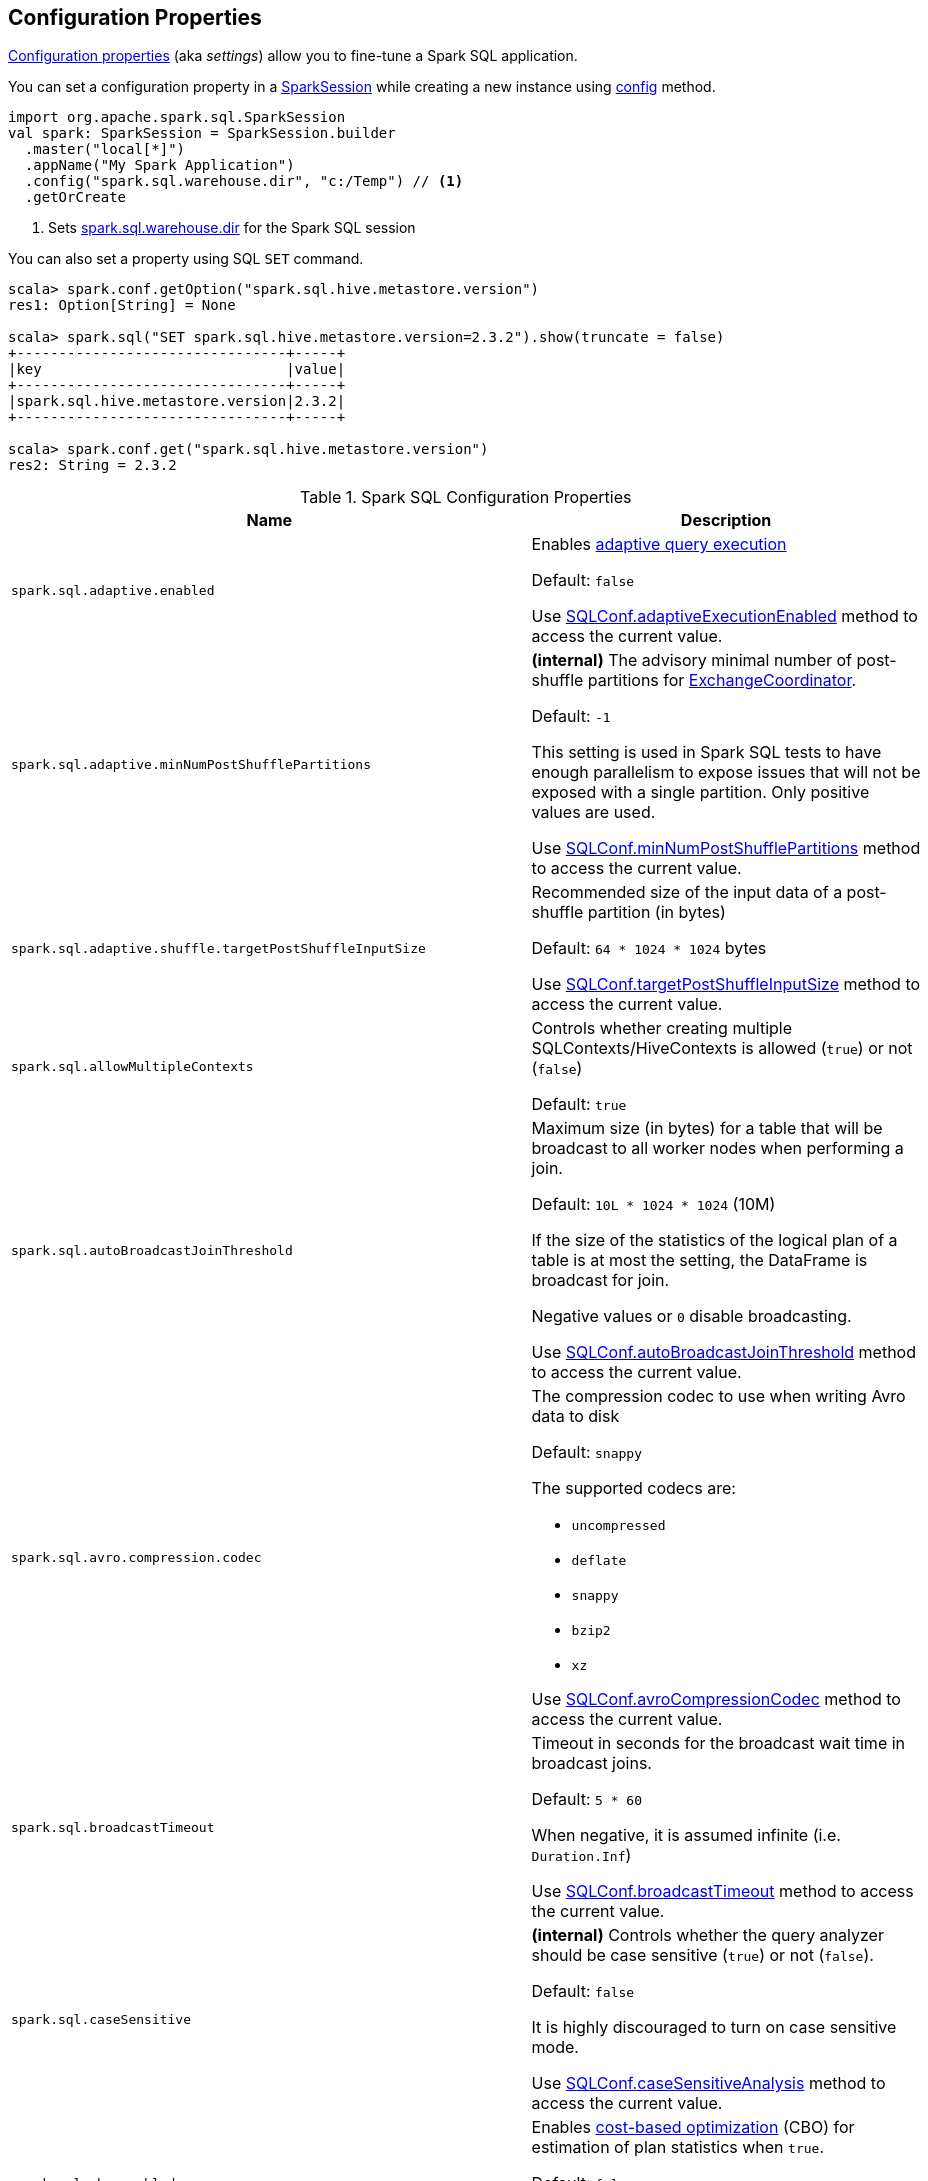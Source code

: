 == Configuration Properties

<<properties, Configuration properties>> (aka _settings_) allow you to fine-tune a Spark SQL application.

You can set a configuration property in a link:spark-sql-SparkSession.adoc[SparkSession] while creating a new instance using link:spark-sql-SparkSession-Builder.adoc#config[config] method.

[source, scala]
----
import org.apache.spark.sql.SparkSession
val spark: SparkSession = SparkSession.builder
  .master("local[*]")
  .appName("My Spark Application")
  .config("spark.sql.warehouse.dir", "c:/Temp") // <1>
  .getOrCreate
----
<1> Sets link:spark-sql-StaticSQLConf.adoc#spark.sql.warehouse.dir[spark.sql.warehouse.dir] for the Spark SQL session

You can also set a property using SQL `SET` command.

[source, scala]
----
scala> spark.conf.getOption("spark.sql.hive.metastore.version")
res1: Option[String] = None

scala> spark.sql("SET spark.sql.hive.metastore.version=2.3.2").show(truncate = false)
+--------------------------------+-----+
|key                             |value|
+--------------------------------+-----+
|spark.sql.hive.metastore.version|2.3.2|
+--------------------------------+-----+

scala> spark.conf.get("spark.sql.hive.metastore.version")
res2: String = 2.3.2
----

[[properties]]
.Spark SQL Configuration Properties
[cols="1m,2",options="header",width="100%"]
|===
| Name
| Description

| spark.sql.adaptive.enabled
a| [[spark.sql.adaptive.enabled]] Enables link:spark-sql-adaptive-query-execution.adoc[adaptive query execution]

Default: `false`

Use link:spark-sql-SQLConf.adoc#adaptiveExecutionEnabled[SQLConf.adaptiveExecutionEnabled] method to access the current value.

| spark.sql.adaptive.minNumPostShufflePartitions
a| [[spark.sql.adaptive.minNumPostShufflePartitions]] *(internal)* The advisory minimal number of post-shuffle partitions for <<spark-sql-ExchangeCoordinator.adoc#minNumPostShufflePartitions, ExchangeCoordinator>>.

Default: `-1`

This setting is used in Spark SQL tests to have enough parallelism to expose issues that will not be exposed with a single partition. Only positive values are used.

Use link:spark-sql-SQLConf.adoc#minNumPostShufflePartitions[SQLConf.minNumPostShufflePartitions] method to access the current value.

| spark.sql.adaptive.shuffle.targetPostShuffleInputSize
a| [[spark.sql.adaptive.shuffle.targetPostShuffleInputSize]] Recommended size of the input data of a post-shuffle partition (in bytes)

Default: `64 * 1024 * 1024` bytes

Use link:spark-sql-SQLConf.adoc#targetPostShuffleInputSize[SQLConf.targetPostShuffleInputSize] method to access the current value.

| spark.sql.allowMultipleContexts
| [[spark.sql.allowMultipleContexts]] Controls whether creating multiple SQLContexts/HiveContexts is allowed (`true`) or not (`false`)

Default: `true`

| spark.sql.autoBroadcastJoinThreshold
| [[spark.sql.autoBroadcastJoinThreshold]] Maximum size (in bytes) for a table that will be broadcast to all worker nodes when performing a join.

Default: `10L * 1024 * 1024` (10M)

If the size of the statistics of the logical plan of a table is at most the setting, the DataFrame is broadcast for join.

Negative values or `0` disable broadcasting.

Use link:spark-sql-SQLConf.adoc#autoBroadcastJoinThreshold[SQLConf.autoBroadcastJoinThreshold] method to access the current value.

| spark.sql.avro.compression.codec
a| [[spark.sql.avro.compression.codec]] The compression codec to use when writing Avro data to disk

Default: `snappy`

The supported codecs are:

* `uncompressed`
* `deflate`
* `snappy`
* `bzip2`
* `xz`

Use <<spark-sql-SQLConf.adoc#avroCompressionCodec, SQLConf.avroCompressionCodec>> method to access the current value.

| spark.sql.broadcastTimeout
| [[spark.sql.broadcastTimeout]] Timeout in seconds for the broadcast wait time in broadcast joins.

Default: `5 * 60`

When negative, it is assumed infinite (i.e. `Duration.Inf`)

Use link:spark-sql-SQLConf.adoc#broadcastTimeout[SQLConf.broadcastTimeout] method to access the current value.

| spark.sql.caseSensitive
| [[spark.sql.caseSensitive]] *(internal)* Controls whether the query analyzer should be case sensitive (`true`) or not (`false`).

Default: `false`

It is highly discouraged to turn on case sensitive mode.

Use link:spark-sql-SQLConf.adoc#caseSensitiveAnalysis[SQLConf.caseSensitiveAnalysis] method to access the current value.

| spark.sql.cbo.enabled
| [[spark.sql.cbo.enabled]] Enables link:spark-sql-cost-based-optimization.adoc[cost-based optimization] (CBO) for estimation of plan statistics when `true`.

Default: `false`

Use link:spark-sql-SQLConf.adoc#cboEnabled[SQLConf.cboEnabled] method to access the current value.

| spark.sql.cbo.joinReorder.enabled
a| [[spark.sql.cbo.joinReorder.enabled]] Enables join reorder for cost-based optimization (CBO).

Default: `false`

Use link:spark-sql-SQLConf.adoc#joinReorderEnabled[SQLConf.joinReorderEnabled] method to access the current value.

| spark.sql.cbo.starSchemaDetection
a| [[spark.sql.cbo.starSchemaDetection]] Enables *join reordering* based on star schema detection for cost-based optimization (CBO) in link:spark-sql-Optimizer-ReorderJoin.adoc[ReorderJoin] logical plan optimization.

Default: `false`

Use link:spark-sql-SQLConf.adoc#starSchemaDetection[SQLConf.starSchemaDetection] method to access the current value.

| spark.sql.codegen.comments
| [[spark.sql.codegen.comments]] Controls whether `CodegenContext` should link:spark-sql-CodegenSupport.adoc#registerComment[register comments] (`true`) or not (`false`).

Default: `false`

| spark.sql.codegen.factoryMode
a| [[spark.sql.codegen.factoryMode]] *(internal)* Determines the codegen generator fallback behavior

Default: `FALLBACK`

Acceptable values:

* [[spark.sql.codegen.factoryMode-CODEGEN_ONLY]] `CODEGEN_ONLY` - disable fallback mode
* [[spark.sql.codegen.factoryMode-FALLBACK]] `FALLBACK` - try codegen first and, if any compile error happens, fallback to interpreted mode
* [[spark.sql.codegen.factoryMode-NO_CODEGEN]] `NO_CODEGEN` - skips codegen and always uses interpreted path

Used when `CodeGeneratorWithInterpretedFallback` is requested to <<spark-sql-CodeGeneratorWithInterpretedFallback.adoc#createObject, createObject>> (when `UnsafeProjection` is requested to <<spark-sql-UnsafeProjection.adoc#create, create an UnsafeProjection for Catalyst expressions>>)

| spark.sql.codegen.fallback
| [[spark.sql.codegen.fallback]] *(internal)* Whether the whole stage codegen could be temporary disabled for the part of a query that has failed to compile generated code (`true`) or not (`false`).

Default: `true`

Use link:spark-sql-SQLConf.adoc#wholeStageFallback[SQLConf.wholeStageFallback] method to access the current value.

| spark.sql.codegen.hugeMethodLimit
| [[spark.sql.codegen.hugeMethodLimit]] *(internal)* The maximum bytecode size of a single compiled Java function generated by whole-stage codegen.

Default: `65535`

The default value `65535` is the largest bytecode size possible for a valid Java method. When running on HotSpot, it may be preferable to set the value to `8000` (which is the value of `HugeMethodLimit` in the OpenJDK JVM settings)

Use link:spark-sql-SQLConf.adoc#hugeMethodLimit[SQLConf.hugeMethodLimit] method to access the current value.

| spark.sql.codegen.useIdInClassName
| [[spark.sql.codegen.useIdInClassName]] *(internal)* Controls whether to embed the (whole-stage) codegen stage ID into the class name of the generated class as a suffix (`true`) or not (`false`)

Default: `true`

Use link:spark-sql-SQLConf.adoc#wholeStageUseIdInClassName[SQLConf.wholeStageUseIdInClassName] method to access the current value.

| spark.sql.codegen.maxFields
| [[spark.sql.codegen.maxFields]] *(internal)* Maximum number of output fields (including nested fields) that whole-stage codegen supports. Going above the number deactivates whole-stage codegen.

Default: `100`

Use link:spark-sql-SQLConf.adoc#wholeStageMaxNumFields[SQLConf.wholeStageMaxNumFields] method to access the current value.

| spark.sql.codegen.splitConsumeFuncByOperator
| [[spark.sql.codegen.splitConsumeFuncByOperator]] *(internal)* Controls whether whole stage codegen puts the logic of consuming rows of each physical operator into individual methods, instead of a single big method. This can be used to avoid oversized function that can miss the opportunity of JIT optimization.

Default: `true`

Use link:spark-sql-SQLConf.adoc#wholeStageSplitConsumeFuncByOperator[SQLConf.wholeStageSplitConsumeFuncByOperator] method to access the current value.

| spark.sql.codegen.wholeStage
| [[spark.sql.codegen.wholeStage]] *(internal)* Whether the whole stage (of multiple physical operators) will be compiled into a single Java method (`true`) or not (`false`).

Default: `true`

Use link:spark-sql-SQLConf.adoc#wholeStageEnabled[SQLConf.wholeStageEnabled] method to access the current value.

| spark.sql.columnVector.offheap.enabled
| [[spark.sql.columnVector.offheap.enabled]] *(internal)* Enables link:spark-sql-OffHeapColumnVector.adoc[OffHeapColumnVector] in link:spark-sql-ColumnarBatch.adoc[ColumnarBatch] (`true`) or not (`false`). When `false`, link:spark-sql-OnHeapColumnVector.adoc[OnHeapColumnVector] is used instead.

Default: `false`

Use link:spark-sql-SQLConf.adoc#offHeapColumnVectorEnabled[SQLConf.offHeapColumnVectorEnabled] method to access the current value.

| spark.sql.columnNameOfCorruptRecord
| [[spark.sql.columnNameOfCorruptRecord]]

| spark.sql.defaultSizeInBytes
a| [[spark.sql.defaultSizeInBytes]] *(internal)* Estimated size of a table or relation used in query planning

Default: Java's `Long.MaxValue`

Set to Java's `Long.MaxValue` which is larger than <<spark.sql.autoBroadcastJoinThreshold, spark.sql.autoBroadcastJoinThreshold>> to be more conservative. That is to say by default the optimizer will not choose to broadcast a table unless it knows for sure that the table size is small enough.

Used by the planner to decide when it is safe to broadcast a relation. By default, the system will assume that tables are too large to broadcast.

Use link:spark-sql-SQLConf.adoc#defaultSizeInBytes[SQLConf.defaultSizeInBytes] method to access the current value.

| spark.sql.dialect
| [[spark.sql.dialect]]

| spark.sql.exchange.reuse
a| [[spark.sql.exchange.reuse]] *(internal)* When enabled (i.e. `true`), the link:spark-sql-SparkPlanner.adoc[Spark planner] will find duplicated exchanges and subqueries and re-use them.

Default: `true`

NOTE: When disabled (i.e. `false`), link:spark-sql-ReuseSubquery.adoc[ReuseSubquery] and link:spark-sql-ReuseExchange.adoc[ReuseExchange] physical optimizations (that the Spark planner uses for physical query plan optimization) do nothing.

Use link:spark-sql-SQLConf.adoc#exchangeReuseEnabled[SQLConf.exchangeReuseEnabled] method to access the current value.

| spark.sql.execution.useObjectHashAggregateExec
a| [[spark.sql.execution.useObjectHashAggregateExec]] Enables link:spark-sql-SparkPlan-ObjectHashAggregateExec.adoc[ObjectHashAggregateExec] when <<spark-sql-SparkStrategy-Aggregation.adoc#, Aggregation>> execution planning strategy is executed.

Default: `true`

Use link:spark-sql-SQLConf.adoc#useObjectHashAggregation[SQLConf.useObjectHashAggregation] method to access the current value.

| spark.sql.files.ignoreCorruptFiles
a| [[spark.sql.files.ignoreCorruptFiles]] Controls whether to ignore corrupt files (`true`) or not (`false`). If `true`, the Spark jobs will continue to run when encountering corrupted files and the contents that have been read will still be returned.

Default: `false`

Use link:spark-sql-SQLConf.adoc#ignoreCorruptFiles[SQLConf.ignoreCorruptFiles] method to access the current value.

| spark.sql.files.ignoreMissingFiles
a| [[spark.sql.files.ignoreMissingFiles]] Controls whether to ignore missing files (`true`) or not (`false`). If `true`, the Spark jobs will continue to run when encountering missing files and the contents that have been read will still be returned.

Default: `false`

Use link:spark-sql-SQLConf.adoc#ignoreMissingFiles[SQLConf.ignoreMissingFiles] method to access the current value.

| spark.sql.files.maxPartitionBytes
a| [[spark.sql.files.maxPartitionBytes]] The maximum number of bytes to pack into a single partition when reading files.

Default: `128 * 1024 * 1024` (which corresponds to `parquet.block.size`)

Use link:spark-sql-SQLConf.adoc#filesMaxPartitionBytes[SQLConf.filesMaxPartitionBytes] method to access the current value.

| spark.sql.files.openCostInBytes
a| [[spark.sql.files.openCostInBytes]] *(internal)* The estimated cost to open a file, measured by the number of bytes could be scanned at the same time (to include multiple files into a partition).

Default: `4 * 1024 * 1024`

It's better to over estimate it, then the partitions with small files will be faster than partitions with bigger files (which is scheduled first).

Use link:spark-sql-SQLConf.adoc#filesOpenCostInBytes[SQLConf.filesOpenCostInBytes] method to access the current value.

| spark.sql.hive.convertMetastoreOrc
a| [[spark.sql.hive.convertMetastoreOrc]] *(internal)* When enabled (i.e. `true`), the built-in ORC reader and writer are used to process ORC tables created by using the HiveQL syntax (instead of Hive serde).

Default: `true`

| spark.sql.hive.convertMetastoreParquet
a| [[spark.sql.hive.convertMetastoreParquet]] Controls whether to use the built-in Parquet reader and writer to process parquet tables created by using the HiveQL syntax (instead of Hive serde).

Default: `true`

| spark.sql.hive.convertMetastoreParquet.mergeSchema
a| [[spark.sql.hive.convertMetastoreParquet.mergeSchema]] Enables trying to merge possibly different but compatible Parquet schemas in different Parquet data files.

Default: `false`

This configuration is only effective when <<spark.sql.hive.convertMetastoreParquet, spark.sql.hive.convertMetastoreParquet>> is enabled.

| spark.sql.hive.manageFilesourcePartitions
a| [[spark.sql.hive.manageFilesourcePartitions]] Enables *metastore partition management* for file source tables. This includes both datasource and converted Hive tables.

Default: `true`

When enabled (`true`), datasource tables store partition in the Hive metastore, and use the metastore to prune partitions during query planning.

Use link:spark-sql-SQLConf.adoc#manageFilesourcePartitions[SQLConf.manageFilesourcePartitions] method to access the current value.

| spark.sql.hive.metastore.barrierPrefixes
a| [[spark.sql.hive.metastore.barrierPrefixes]] Comma-separated list of class prefixes that should explicitly be reloaded for each version of Hive that Spark SQL is communicating with, e.g. Hive UDFs that are declared in a prefix that typically would be shared (i.e. `org.apache.spark.*`)

Default: `(empty)`

| spark.sql.hive.metastore.jars
a| [[spark.sql.hive.metastore.jars]] Location of the jars that should be used to link:spark-sql-HiveUtils.adoc#newClientForMetadata[create a HiveClientImpl].

Default: `builtin`

Supported locations:

* `builtin` - the jars that were used to load Spark SQL (aka _Spark classes_). Valid only when using the execution version of Hive, i.e. <<spark.sql.hive.metastore.version, spark.sql.hive.metastore.version>>

* `maven` - download the Hive jars from Maven repositories

* Classpath in the standard format for both Hive and Hadoop

| spark.sql.hive.metastore.sharedPrefixes
a| [[spark.sql.hive.metastore.sharedPrefixes]] Comma-separated list of class prefixes that should be loaded using the classloader that is shared between Spark SQL and a specific version of Hive.

Default: `"com.mysql.jdbc", "org.postgresql", "com.microsoft.sqlserver", "oracle.jdbc"`

An example of classes that should be shared are:

* JDBC drivers that are needed to talk to the metastore

* Other classes that interact with classes that are already shared, e.g. custom appenders that are used by log4j

| spark.sql.hive.metastore.version
a| [[spark.sql.hive.metastore.version]] Version of the Hive metastore (and the <<spark-sql-HiveUtils.adoc#newClientForMetadata, client classes and jars>>).

Default: `1.2.1`

Supported versions range from `0.12.0` up to and including `2.3.2`.

| spark.sql.inMemoryColumnarStorage.batchSize
a| [[spark.sql.inMemoryColumnarStorage.batchSize]] *(internal)* Controls...FIXME

Default: `10000`

Use link:spark-sql-SQLConf.adoc#columnBatchSize[SQLConf.columnBatchSize] method to access the current value.

| spark.sql.inMemoryColumnarStorage.compressed
a| [[spark.sql.inMemoryColumnarStorage.compressed]] *(internal)* Controls...FIXME

Default: `true`

Use link:spark-sql-SQLConf.adoc#useCompression[SQLConf.useCompression] method to access the current value.

| spark.sql.inMemoryColumnarStorage.enableVectorizedReader
a| [[spark.sql.inMemoryColumnarStorage.enableVectorizedReader]] Enables link:spark-sql-vectorized-query-execution.adoc[vectorized reader] for columnar caching.

Default: `true`

Use link:spark-sql-SQLConf.adoc#cacheVectorizedReaderEnabled[SQLConf.cacheVectorizedReaderEnabled] method to access the current value.

| spark.sql.inMemoryColumnarStorage.partitionPruning
a| [[spark.sql.inMemoryColumnarStorage.partitionPruning]] *(internal)* Enables partition pruning for in-memory columnar tables

Default: `true`

Use link:spark-sql-SQLConf.adoc#inMemoryPartitionPruning[SQLConf.inMemoryPartitionPruning] method to access the current value.

| spark.sql.join.preferSortMergeJoin
a| [[spark.sql.join.preferSortMergeJoin]] *(internal)* Controls whether link:spark-sql-SparkStrategy-JoinSelection.adoc[JoinSelection] execution planning strategy prefers link:spark-sql-SparkPlan-SortMergeJoinExec.adoc[sort merge join] over link:spark-sql-SparkPlan-ShuffledHashJoinExec.adoc[shuffled hash join].

Default: `true`

Use link:spark-sql-SQLConf.adoc#preferSortMergeJoin[SQLConf.preferSortMergeJoin] method to access the current value.

| spark.sql.limit.scaleUpFactor
a| [[spark.sql.limit.scaleUpFactor]] *(internal)* Minimal increase rate in the number of partitions between attempts when executing `take` operator on a structured query. Higher values lead to more partitions read. Lower values might lead to longer execution times as more jobs will be run.

Default: `4`

Use link:spark-sql-SQLConf.adoc#limitScaleUpFactor[SQLConf.limitScaleUpFactor] method to access the current value.

| spark.sql.optimizer.excludedRules
a| [[spark.sql.optimizer.excludedRules]] Comma-separated list of optimization rule names that should be disabled (excluded) in the <<spark-sql-Optimizer.adoc#spark.sql.optimizer.excludedRules, optimizer>>. The optimizer will log the rules that have indeed been excluded.

Default: `(empty)`

NOTE: It is not guaranteed that all the rules in this configuration will eventually be excluded, as some rules are necessary for correctness.

Use <<spark-sql-SQLConf.adoc#optimizerExcludedRules, SQLConf.optimizerExcludedRules>> method to access the current value.

| spark.sql.optimizer.inSetConversionThreshold
a| [[spark.sql.optimizer.inSetConversionThreshold]] *(internal)* The threshold of set size for `InSet` conversion.

Default: `10`

Use link:spark-sql-SQLConf.adoc#optimizerInSetConversionThreshold[SQLConf.optimizerInSetConversionThreshold] method to access the current value.

| spark.sql.optimizer.maxIterations
a| [[spark.sql.optimizer.maxIterations]] Maximum number of iterations for link:spark-sql-Analyzer.adoc#fixedPoint[Analyzer] and  link:spark-sql-Optimizer.adoc#fixedPoint[Optimizer].

Default: `100`

| spark.sql.orc.impl
a| [[spark.sql.orc.impl]] *(internal)* When `native`, use the native version of ORC support instead of the ORC library in Hive 1.2.1.

Default: `native`

Acceptable values:

* `hive`
* `native`

| spark.sql.parquet.binaryAsString
a| [[spark.sql.parquet.binaryAsString]] Some other Parquet-producing systems, in particular Impala and older versions of Spark SQL, do not differentiate between binary data and strings when writing out the Parquet schema. This flag tells Spark SQL to interpret binary data as a string to provide compatibility with these systems.

Default: `false`

Use link:spark-sql-SQLConf.adoc#isParquetBinaryAsString[SQLConf.isParquetBinaryAsString] method to access the current value.

| spark.sql.parquet.columnarReaderBatchSize
a| [[spark.sql.parquet.columnarReaderBatchSize]] The number of rows to include in a parquet vectorized reader batch (the capacity of <<spark-sql-VectorizedParquetRecordReader.adoc#, VectorizedParquetRecordReader>>).

Default: `4096` (4k)

The number should be carefully chosen to minimize overhead and avoid OOMs while reading data.

Use link:spark-sql-SQLConf.adoc#parquetVectorizedReaderBatchSize[SQLConf.parquetVectorizedReaderBatchSize] method to access the current value.

| spark.sql.parquet.int96AsTimestamp
a| [[spark.sql.parquet.int96AsTimestamp]] Some Parquet-producing systems, in particular Impala, store Timestamp into INT96. Spark would also store Timestamp as INT96 because we need to avoid precision lost of the nanoseconds field. This flag tells Spark SQL to interpret INT96 data as a timestamp to provide compatibility with these systems.

Default: `true`

Use link:spark-sql-SQLConf.adoc#isParquetINT96AsTimestamp[SQLConf.isParquetINT96AsTimestamp] method to access the current value.

| spark.sql.parquet.enableVectorizedReader
a| [[spark.sql.parquet.enableVectorizedReader]] Enables link:spark-sql-vectorized-parquet-reader.adoc[vectorized parquet decoding].

Default: `true`

Use link:spark-sql-SQLConf.adoc#parquetVectorizedReaderEnabled[SQLConf.parquetVectorizedReaderEnabled] method to access the current value.

| spark.sql.parquet.filterPushdown
a| [[spark.sql.parquet.filterPushdown]] Controls the link:spark-sql-Optimizer-PushDownPredicate.adoc[filter predicate push-down optimization] for data sources using link:spark-sql-ParquetFileFormat.adoc[parquet] file format

Default: `true`

Use link:spark-sql-SQLConf.adoc#parquetFilterPushDown[SQLConf.parquetFilterPushDown] method to access the current value.

| spark.sql.parquet.filterPushdown.date
a| [[spark.sql.parquet.filterPushdown.date]] *(internal)* Enables parquet filter push-down optimization for Date (when <<spark.sql.parquet.filterPushdown, spark.sql.parquet.filterPushdown>> is enabled)

Default: `true`

Use <<spark-sql-SQLConf.adoc#parquetFilterPushDownDate, SQLConf.parquetFilterPushDownDate>> method to access the current value.

| spark.sql.parquet.int96TimestampConversion
a| [[spark.sql.parquet.int96TimestampConversion]] Controls whether timestamp adjustments should be applied to INT96 data when converting to timestamps, for data written by Impala.  This is necessary because Impala stores INT96 data with a different timezone offset than Hive and Spark.

Default: `false`

Use link:spark-sql-SQLConf.adoc#isParquetINT96TimestampConversion[SQLConf.isParquetINT96TimestampConversion] method to access the current value.

| spark.sql.parquet.recordLevelFilter.enabled
a| [[spark.sql.parquet.recordLevelFilter.enabled]] Enables Parquet's native record-level filtering using the pushed down filters.

Default: `false`

NOTE: This configuration only has an effect when <<spark.sql.parquet.filterPushdown, spark.sql.parquet.filterPushdown>> is enabled (and it is by default).

Use link:spark-sql-SQLConf.adoc#parquetRecordFilterEnabled[SQLConf.parquetRecordFilterEnabled] method to access the current value.

| spark.sql.parser.quotedRegexColumnNames
| [[spark.sql.parser.quotedRegexColumnNames]] Controls whether quoted identifiers (using backticks) in SELECT statements should be interpreted as regular expressions.

Default: `false`

Use link:spark-sql-SQLConf.adoc#supportQuotedRegexColumnName[SQLConf.supportQuotedRegexColumnName] method to access the current value.

| spark.sql.sort.enableRadixSort
a| [[spark.sql.sort.enableRadixSort]] *(internal)* Controls whether to use radix sort (`true`) or not (`false`) in <<spark-sql-SparkPlan-ShuffleExchangeExec.adoc#, ShuffleExchangeExec>> and <<spark-sql-SparkPlan-SortExec.adoc#, SortExec>> physical operators

Default: `true`

Radix sort is much faster but requires additional memory to be reserved up-front. The memory overhead may be significant when sorting very small rows (up to 50% more).

Use link:spark-sql-SQLConf.adoc#enableRadixSort[SQLConf.enableRadixSort] method to access the current value.

| spark.sql.sources.commitProtocolClass
a| [[spark.sql.sources.commitProtocolClass]] *(internal)* Fully-qualified class name of the <<spark-sql-FileCommitProtocol.adoc#, FileCommitProtocol>> to use for...FIXME

Default: <<spark-sql-SQLHadoopMapReduceCommitProtocol.adoc#, SQLHadoopMapReduceCommitProtocol>>

Use link:spark-sql-SQLConf.adoc#fileCommitProtocolClass[SQLConf.fileCommitProtocolClass] method to access the current value.

| spark.sql.sources.partitionOverwriteMode
a| [[spark.sql.sources.partitionOverwriteMode]] Enables <<spark-sql-dynamic-partition-inserts.adoc#, dynamic partition inserts>> when <<spark.sql.sources.partitionOverwriteMode-dynamic, dynamic>>

Default: `static`

When `INSERT OVERWRITE` a partitioned data source table with dynamic partition columns, Spark SQL supports two modes (case-insensitive):

* [[spark.sql.sources.partitionOverwriteMode-static]] *static* - Spark deletes all the partitions that match the partition specification (e.g. `PARTITION(a=1,b)`) in the INSERT statement, before overwriting

* [[spark.sql.sources.partitionOverwriteMode-dynamic]] *dynamic* - Spark doesn't delete partitions ahead, and only overwrites those partitions that have data written into it

The default (<<spark.sql.sources.partitionOverwriteMode-static, STATIC>>) is to keep the same behavior of Spark prior to 2.3. Note that this config doesn't affect Hive serde tables, as they are always overwritten with dynamic mode.

Use <<spark-sql-SQLConf.adoc#partitionOverwriteMode, SQLConf.partitionOverwriteMode>> method to access the current value.

| spark.sql.pivotMaxValues
| [[spark.sql.pivotMaxValues]] Maximum number of (distinct) values that will be collected without error (when doing a link:spark-sql-RelationalGroupedDataset.adoc#pivot[pivot] without specifying the values for the pivot column)

Default: `10000`

Use link:spark-sql-SQLConf.adoc#dataFramePivotMaxValues[SQLConf.dataFramePivotMaxValues] method to access the current value.

| spark.sql.redaction.options.regex
a| [[spark.sql.redaction.options.regex]] Regular expression to find options of a Spark SQL command with sensitive information

Default: `(?i)secret!password`

The values of the options matched will be redacted in the explain output.

This redaction is applied on top of the global redaction configuration defined by `spark.redaction.regex` configuration.

Used exclusively when `SQLConf` is requested to <<spark-sql-SQLConf.adoc#redactOptions, redactOptions>>.

| spark.sql.redaction.string.regex
a| [[spark.sql.redaction.string.regex]] Regular expression to point at sensitive information in text output

Default: `(undefined)
`
When this regex matches a string part, that string part is replaced by a dummy value (i.e. `*********(redacted)`). This is currently used to redact the output of SQL explain commands.

NOTE: When this conf is not set, the value of `spark.redaction.string.regex` is used instead.

Use link:spark-sql-SQLConf.adoc#stringRedactionPattern[SQLConf.stringRedactionPattern] method to access the current value.

| spark.sql.retainGroupColumns
a| [[spark.sql.retainGroupColumns]] Controls whether to retain columns used for aggregation or not (in link:spark-sql-RelationalGroupedDataset.adoc[RelationalGroupedDataset] operators).

Default: `true`

Use link:spark-sql-SQLConf.adoc#dataFrameRetainGroupColumns[SQLConf.dataFrameRetainGroupColumns] method to access the current value.

| spark.sql.runSQLOnFiles
a| [[spark.sql.runSQLOnFiles]] *(internal)* Controls whether Spark SQL could use `datasource`.`path` as a table in a SQL query.

Default: `true`

Use link:spark-sql-SQLConf.adoc#runSQLonFile[SQLConf.runSQLonFile] method to access the current value.

| spark.sql.selfJoinAutoResolveAmbiguity
a| [[spark.sql.selfJoinAutoResolveAmbiguity]] Controls whether to resolve ambiguity in join conditions for link:spark-sql-joins.adoc#join[self-joins] automatically (`true`) or not (`false`)

Default: `true`

| spark.sql.session.timeZone
a| [[spark.sql.session.timeZone]] The ID of session-local timezone, e.g. "GMT", "America/Los_Angeles", etc.

Default: Java's `TimeZone.getDefault.getID`

Use link:spark-sql-SQLConf.adoc#sessionLocalTimeZone[SQLConf.sessionLocalTimeZone] method to access the current value.

| spark.sql.shuffle.partitions
| [[spark.sql.shuffle.partitions]] Number of partitions to use by default when shuffling data for joins or aggregations

Default: `200`

Corresponds to Apache Hive's https://cwiki.apache.org/confluence/display/Hive/Configuration+Properties#ConfigurationProperties-mapred.reduce.tasks[mapred.reduce.tasks] property that Spark considers deprecated.

Use link:spark-sql-SQLConf.adoc#numShufflePartitions[SQLConf.numShufflePartitions] method to access the current value.

| spark.sql.sources.bucketing.enabled
a| [[spark.sql.sources.bucketing.enabled]] Enables link:spark-sql-bucketing.adoc[bucketing] support. When disabled (i.e. `false`), bucketed tables are considered regular (non-bucketed) tables.

Default: `true`

Use link:spark-sql-SQLConf.adoc#bucketingEnabled[SQLConf.bucketingEnabled] method to access the current value.

| spark.sql.sources.default
a| [[spark.sql.sources.default]] Defines the default data source to use for link:spark-sql-DataFrameReader.adoc[DataFrameReader].

Default: `parquet`

Used when:

* Reading (link:spark-sql-DataFrameWriter.adoc[DataFrameWriter]) or writing (link:spark-sql-DataFrameReader.adoc[DataFrameReader]) datasets

* link:spark-sql-Catalog.adoc#createExternalTable[Creating external table from a path] (in `Catalog.createExternalTable`)

* Reading (`DataStreamReader`) or writing (`DataStreamWriter`) in Structured Streaming

| spark.sql.statistics.fallBackToHdfs
a| [[spark.sql.statistics.fallBackToHdfs]] Enables automatic calculation of table size statistic by falling back to HDFS if the table statistics are not available from table metadata.

Default: `false`

This can be useful in determining if a table is small enough for auto broadcast joins in query planning.

Use link:spark-sql-SQLConf.adoc#fallBackToHdfsForStatsEnabled[SQLConf.fallBackToHdfsForStatsEnabled] method to access the current value.

| spark.sql.statistics.histogram.enabled
a| [[spark.sql.statistics.histogram.enabled]] Enables generating histograms when link:spark-sql-LogicalPlan-AnalyzeColumnCommand.adoc#computeColumnStats[computing column statistics]

Default: `false`

NOTE: Histograms can provide better estimation accuracy. Currently, Spark only supports equi-height histogram. Note that collecting histograms takes extra cost. For example, collecting column statistics usually takes only one table scan, but generating equi-height histogram will cause an extra table scan.

Use link:spark-sql-SQLConf.adoc#histogramEnabled[SQLConf.histogramEnabled] method to access the current value.

| spark.sql.statistics.histogram.numBins
a| [[spark.sql.statistics.histogram.numBins]] *(internal)* The number of bins when generating histograms.

Default: `254`

NOTE: The number of bins must be greater than 1.

Use link:spark-sql-SQLConf.adoc#histogramNumBins[SQLConf.histogramNumBins] method to access the current value.

| spark.sql.statistics.parallelFileListingInStatsComputation.enabled
a| [[spark.sql.statistics.parallelFileListingInStatsComputation.enabled]] *(internal)* Enables parallel file listing in SQL commands, e.g. `ANALYZE TABLE` (as opposed to single thread listing that can be particularly slow with tables with hundreds of partitions)

Default: `true`

Use <<spark-sql-SQLConf.adoc#parallelFileListingInStatsComputation, SQLConf.parallelFileListingInStatsComputation>> method to access the current value.

| spark.sql.statistics.size.autoUpdate.enabled
a| [[spark.sql.statistics.size.autoUpdate.enabled]] Enables automatic update of the table size statistic of a table after the table has changed.

Default: `false`

IMPORTANT: If the total number of files of the table is very large this can be expensive and slow down data change commands.

Use link:spark-sql-SQLConf.adoc#autoSizeUpdateEnabled[SQLConf.autoSizeUpdateEnabled] method to access the current value.

| spark.sql.subexpressionElimination.enabled
a| [[spark.sql.subexpressionElimination.enabled]] *(internal)* Enables link:spark-sql-subexpression-elimination.adoc[subexpression elimination]

Default: `true`

Use link:spark-sql-SQLConf.adoc#subexpressionEliminationEnabled[subexpressionEliminationEnabled] method to access the current value.

| spark.sql.TungstenAggregate.testFallbackStartsAt
a| [[spark.sql.TungstenAggregate.testFallbackStartsAt]] A comma-separated pair of numbers, e.g. `5,10`, that `HashAggregateExec` link:spark-sql-SparkPlan-HashAggregateExec.adoc#testFallbackStartsAt[uses] to inform `TungstenAggregationIterator` to switch to a sort-based aggregation when the hash-based approach is unable to acquire enough memory.

Default: `(empty)`

| spark.sql.ui.retainedExecutions
a| [[spark.sql.ui.retainedExecutions]] The number of link:spark-sql-SQLListener.adoc#SQLExecutionUIData[SQLExecutionUIData] entries to keep in `failedExecutions` and `completedExecutions` internal registries.

Default: `1000`

When a query execution finishes, the execution is removed from the internal `activeExecutions` registry and stored in `failedExecutions` or `completedExecutions` given the end execution status. It is when `SQLListener` makes sure that the number of `SQLExecutionUIData` entires does not exceed `spark.sql.ui.retainedExecutions` Spark property and removes the excess of entries.

| spark.sql.windowExec.buffer.in.memory.threshold
a| [[spark.sql.windowExec.buffer.in.memory.threshold]] *(internal)* Threshold for number of rows guaranteed to be held in memory by <<spark-sql-SparkPlan-WindowExec.adoc#, WindowExec>> physical operator.

Default: `4096`

Use <<spark-sql-SQLConf.adoc#windowExecBufferInMemoryThreshold, windowExecBufferInMemoryThreshold>> method to access the current value.

| spark.sql.windowExec.buffer.spill.threshold
a| [[spark.sql.windowExec.buffer.spill.threshold]] *(internal)* Threshold for number of rows buffered in a <<spark-sql-SparkPlan-WindowExec.adoc#, WindowExec>> physical operator.

Default: `4096`

Use <<spark-sql-SQLConf.adoc#windowExecBufferSpillThreshold, windowExecBufferSpillThreshold>> method to access the current value.

|===
